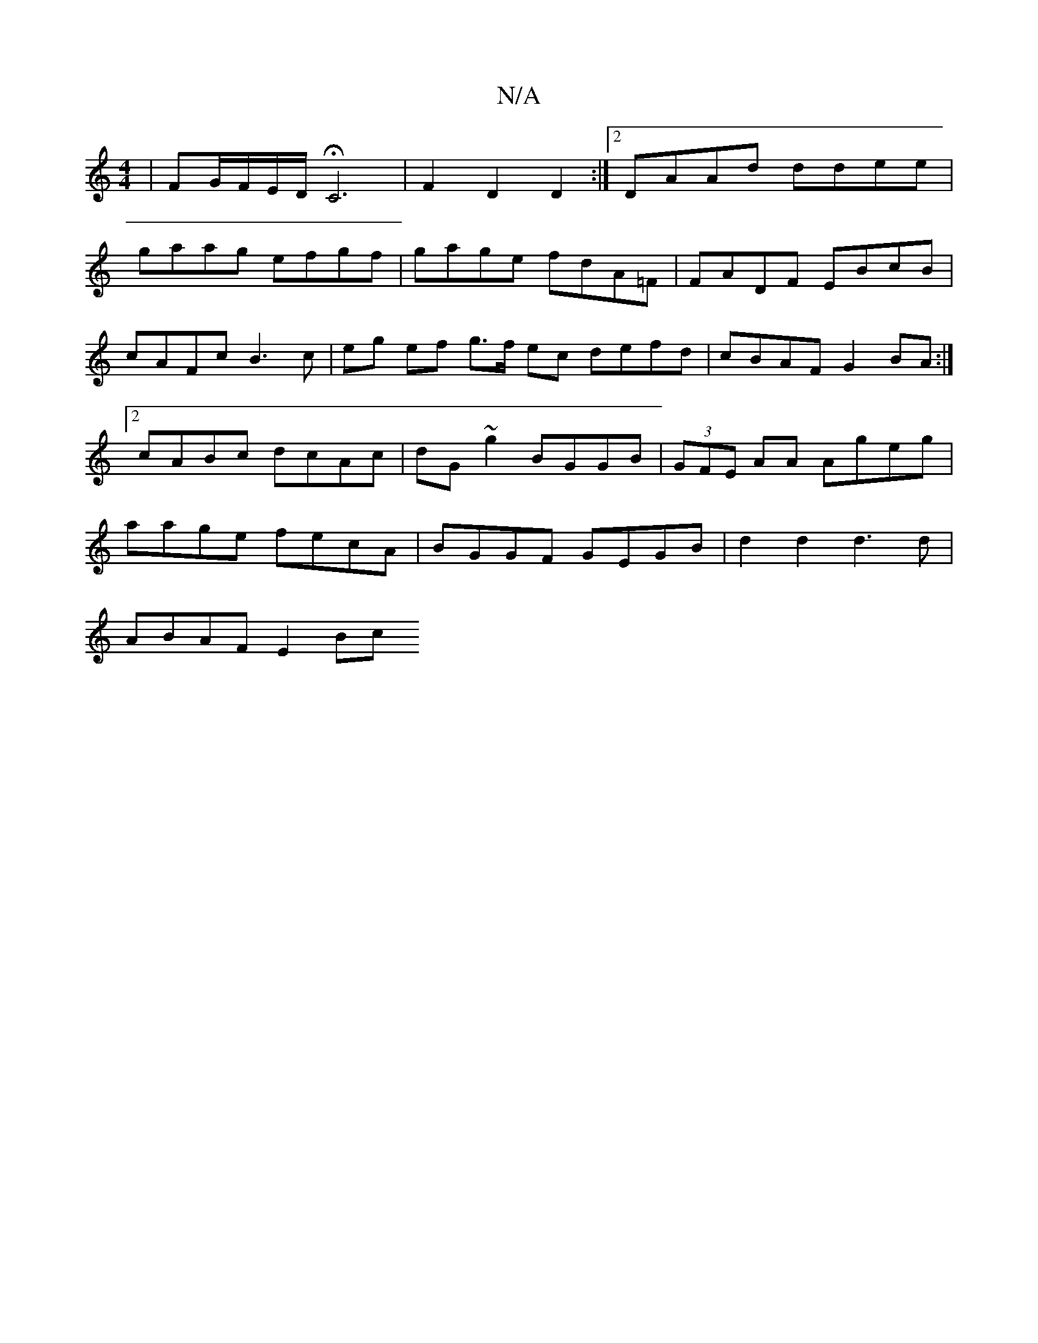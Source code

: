 X:1
T:N/A
M:4/4
R:N/A
K:Cmajor
 | FG/F/E/D/ HC6 | F2 D2 D2 :|2 DAAd ddee|
gaag efgf|gage fdA=F|FADF EBcB|cAFc B3 c| eg ef g>f ec defd|cBAF G2BA:|2 cABc dcAc|dG~g2 BGGB | (3GFE AA Ageg | aage fecA | BGGF GEGB | d2d2 d3d |
ABAF E2Bc 